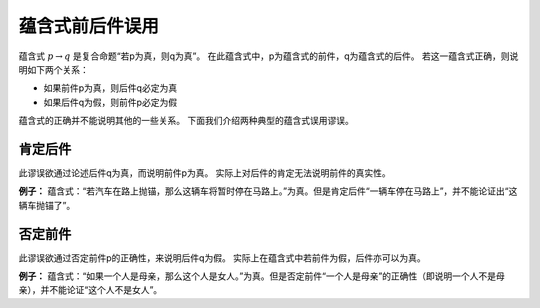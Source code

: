 蕴含式前后件误用
========================

蕴含式 :math:`p \rightarrow q` 是复合命题“若p为真，则q为真”。
在此蕴含式中，p为蕴含式的前件，q为蕴含式的后件。
若这一蕴含式正确，则说明如下两个关系：

* 如果前件p为真，则后件q必定为真
* 如果后件q为假，则前件p必定为假

蕴含式的正确并不能说明其他的一些关系。
下面我们介绍两种典型的蕴含式误用谬误。

肯定后件
-------------------------
此谬误欲通过论述后件q为真，而说明前件p为真。
实际上对后件的肯定无法说明前件的真实性。

**例子：** 蕴含式：“若汽车在路上抛锚，那么这辆车将暂时停在马路上。”为真。但是肯定后件“一辆车停在马路上”，并不能论证出“这辆车抛锚了”。

否定前件
---------------------------
此谬误欲通过否定前件p的正确性，来说明后件q为假。
实际上在蕴含式中若前件为假，后件亦可以为真。

**例子：** 蕴含式：“如果一个人是母亲，那么这个人是女人。”为真。但是否定前件“一个人是母亲”的正确性（即说明一个人不是母亲），并不能论证“这个人不是女人”。
